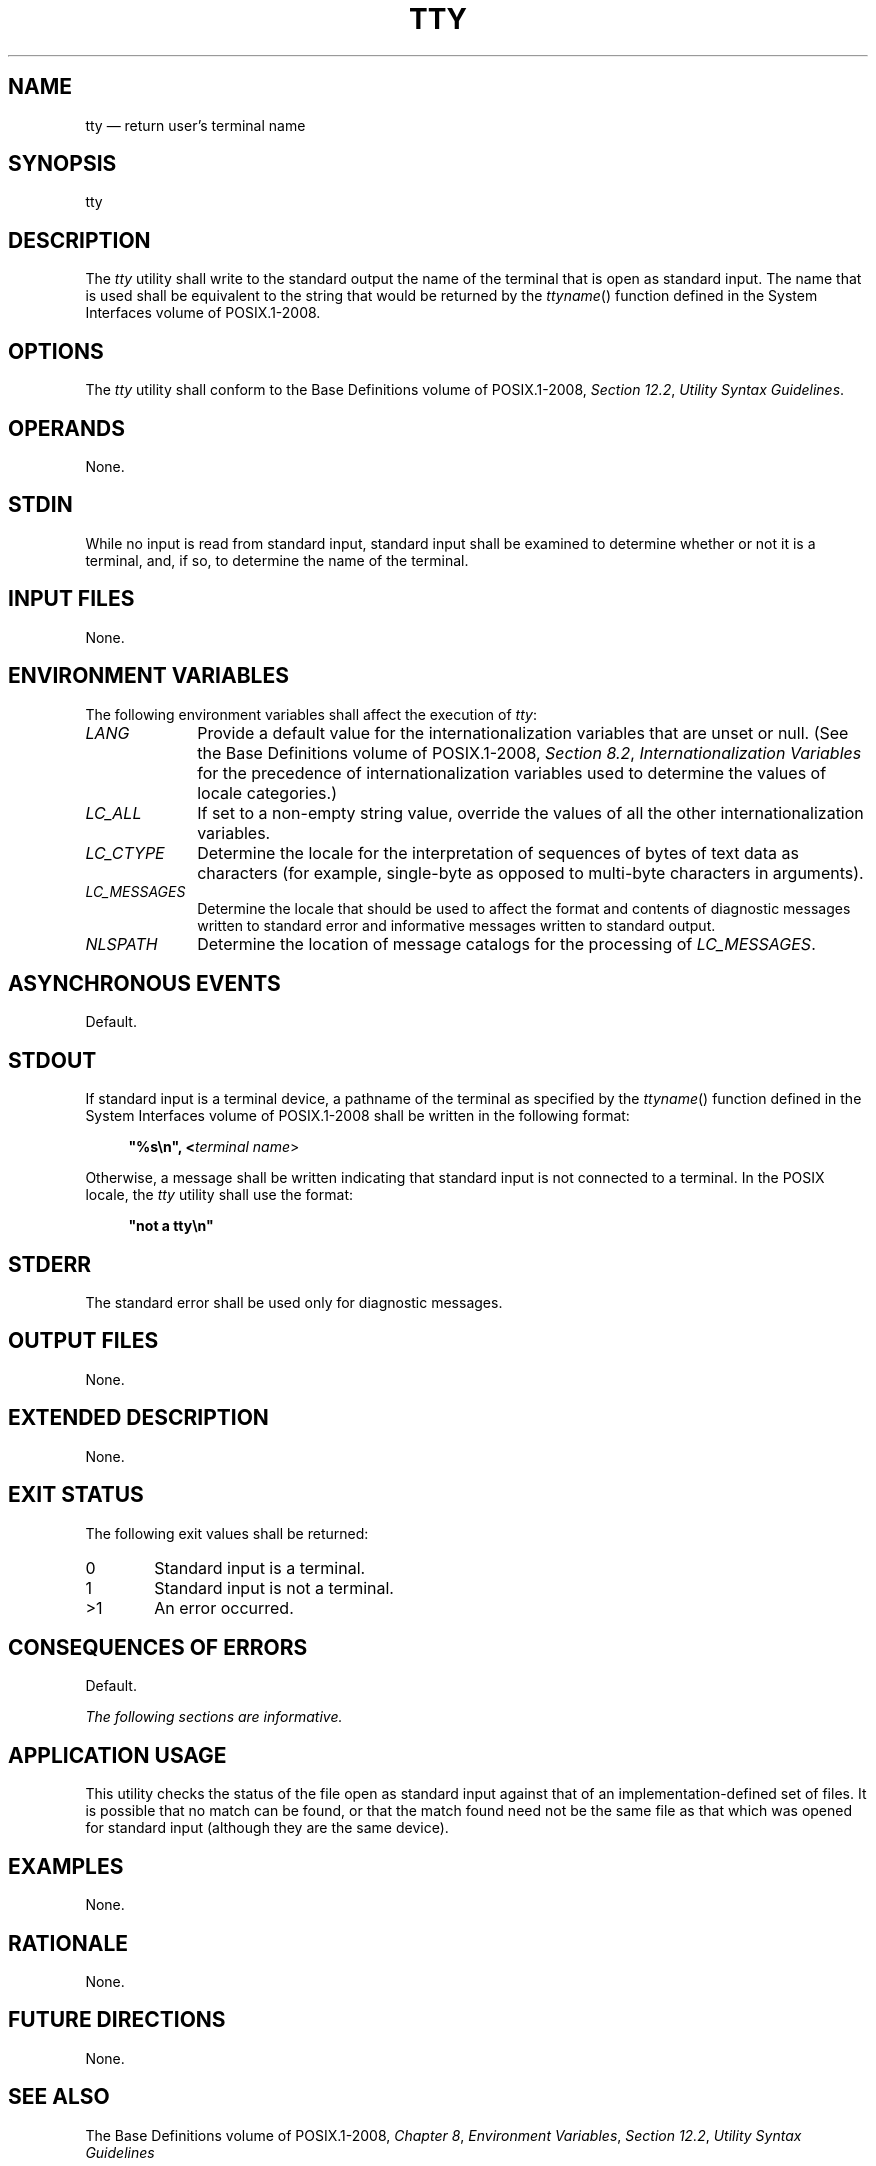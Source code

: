 '\" et
.TH TTY "1" 2013 "IEEE/The Open Group" "POSIX Programmer's Manual"

.SH NAME
tty
\(em return user's terminal name
.SH SYNOPSIS
.LP
.nf
tty
.fi
.SH DESCRIPTION
The
.IR tty
utility shall write to the standard output the name of the terminal
that is open as standard input. The name that is used shall be
equivalent to the string that would be returned by the
\fIttyname\fR()
function defined in the System Interfaces volume of POSIX.1\(hy2008.
.SH OPTIONS
The
.IR tty
utility shall conform to the Base Definitions volume of POSIX.1\(hy2008,
.IR "Section 12.2" ", " "Utility Syntax Guidelines".
.SH OPERANDS
None.
.SH STDIN
While no input is read from standard input, standard input shall be
examined to determine whether or not it is a terminal, and, if so, to
determine the name of the terminal.
.SH "INPUT FILES"
None.
.SH "ENVIRONMENT VARIABLES"
The following environment variables shall affect the execution of
.IR tty :
.IP "\fILANG\fP" 10
Provide a default value for the internationalization variables that are
unset or null. (See the Base Definitions volume of POSIX.1\(hy2008,
.IR "Section 8.2" ", " "Internationalization Variables"
for the precedence of internationalization variables used to determine
the values of locale categories.)
.IP "\fILC_ALL\fP" 10
If set to a non-empty string value, override the values of all the
other internationalization variables.
.IP "\fILC_CTYPE\fP" 10
Determine the locale for the interpretation of sequences of bytes of
text data as characters (for example, single-byte as opposed to
multi-byte characters in arguments).
.IP "\fILC_MESSAGES\fP" 10
.br
Determine the locale that should be used to affect the format and
contents of diagnostic messages written to standard error and
informative messages written to standard output.
.IP "\fINLSPATH\fP" 10
Determine the location of message catalogs for the processing of
.IR LC_MESSAGES .
.SH "ASYNCHRONOUS EVENTS"
Default.
.SH STDOUT
If standard input is a terminal device, a pathname of the terminal as
specified by the
\fIttyname\fR()
function defined in the System Interfaces volume of POSIX.1\(hy2008 shall be written in the following
format:
.sp
.RS 4
.nf
\fB
"%s\en", <\fIterminal name\fR>
.fi \fR
.P
.RE
.P
Otherwise, a message shall be written indicating that standard input is
not connected to a terminal. In the POSIX locale, the
.IR tty
utility shall use the format:
.sp
.RS 4
.nf
\fB
"not a tty\en"
.fi \fR
.P
.RE
.SH STDERR
The standard error shall be used only for diagnostic messages.
.SH "OUTPUT FILES"
None.
.SH "EXTENDED DESCRIPTION"
None.
.SH "EXIT STATUS"
The following exit values shall be returned:
.IP "\00" 6
Standard input is a terminal.
.IP "\01" 6
Standard input is not a terminal.
.IP >1 6
An error occurred.
.SH "CONSEQUENCES OF ERRORS"
Default.
.LP
.IR "The following sections are informative."
.SH "APPLICATION USAGE"
This utility checks the status of the file open as standard input
against that of an implementation-defined set of files. It is possible
that no match can be found, or that the match found need not be the
same file as that which was opened for standard input (although they
are the same device).
.SH EXAMPLES
None.
.SH RATIONALE
None.
.SH "FUTURE DIRECTIONS"
None.
.SH "SEE ALSO"
The Base Definitions volume of POSIX.1\(hy2008,
.IR "Chapter 8" ", " "Environment Variables",
.IR "Section 12.2" ", " "Utility Syntax Guidelines"
.P
The System Interfaces volume of POSIX.1\(hy2008,
.IR "\fIisatty\fR\^(\|)",
.IR "\fIttyname\fR\^(\|)"
.SH COPYRIGHT
Portions of this text are reprinted and reproduced in electronic form
from IEEE Std 1003.1, 2013 Edition, Standard for Information Technology
-- Portable Operating System Interface (POSIX), The Open Group Base
Specifications Issue 7, Copyright (C) 2013 by the Institute of
Electrical and Electronics Engineers, Inc and The Open Group.
(This is POSIX.1-2008 with the 2013 Technical Corrigendum 1 applied.) In the
event of any discrepancy between this version and the original IEEE and
The Open Group Standard, the original IEEE and The Open Group Standard
is the referee document. The original Standard can be obtained online at
http://www.unix.org/online.html .

Any typographical or formatting errors that appear
in this page are most likely
to have been introduced during the conversion of the source files to
man page format. To report such errors, see
https://www.kernel.org/doc/man-pages/reporting_bugs.html .

